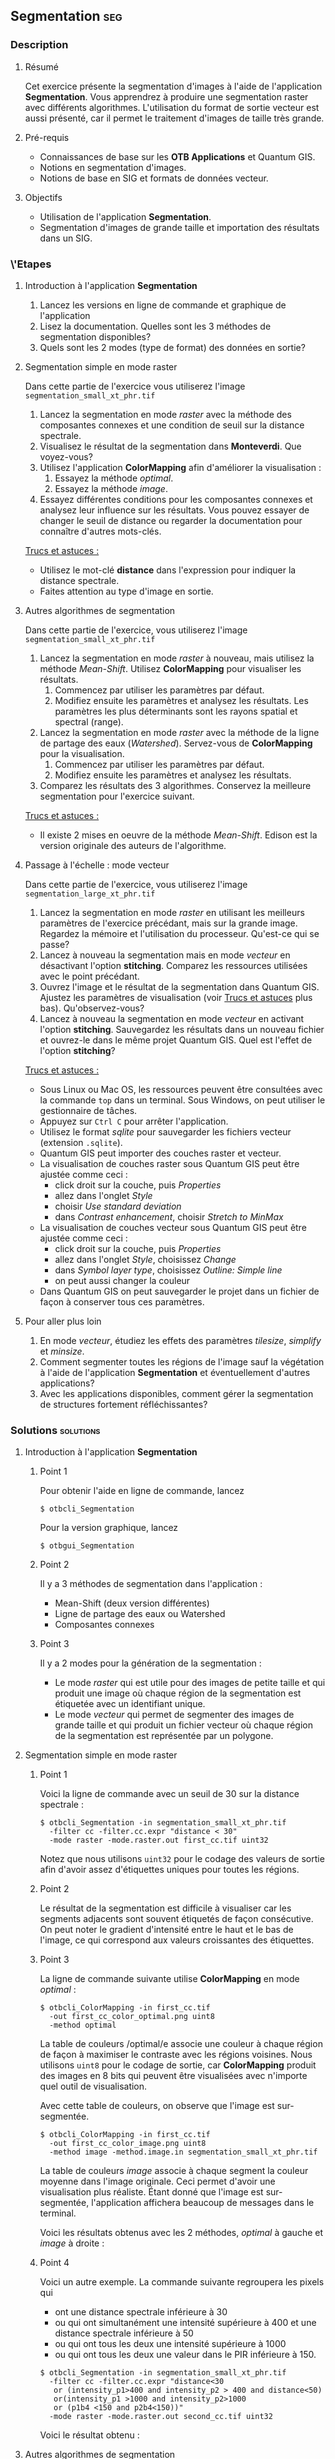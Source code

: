** Segmentation                                                        :seg:
*** Description
**** Résumé
Cet exercice présente la segmentation d'images à l'aide de
l'application *Segmentation*. Vous apprendrez à produire une
segmentation raster avec différents algorithmes. L'utilisation du
format de sortie vecteur est aussi présenté, car il permet le
traitement d'images de taille très grande.

**** Pré-requis
- Connaissances de base sur les *OTB Applications* et Quantum GIS.
- Notions en segmentation d'images.
- Notions de base en SIG et formats de données vecteur.

**** Objectifs
- Utilisation de l'application *Segmentation*.
- Segmentation d'images de grande taille et importation des résultats
  dans un SIG.

*** \'Etapes

**** Introduction à l'application *Segmentation*
1. Lancez les versions en ligne de commande et graphique de l'application
2. Lisez la documentation. Quelles sont les 3 méthodes de segmentation disponibles?
3. Quels sont les 2 modes (type de format) des données en sortie?

**** Segmentation simple en mode raster
Dans cette partie de l'exercice vous utiliserez l'image
~segmentation_small_xt_phr.tif~

1. Lancez la segmentation en mode /raster/ avec la méthode des
   composantes connexes et une condition de seuil sur la distance spectrale.
2. Visualisez le résultat de la segmentation dans *Monteverdi*. Que voyez-vous?
3. Utilisez l'application *ColorMapping* afin d'améliorer la
   visualisation :
   1. Essayez la méthode /optimal/.
   2. Essayez la méthode /image/.
4. Essayez différentes conditions pour les composantes connexes et
   analysez leur influence sur les résultats. Vous pouvez essayer de
   changer le seuil de distance ou regarder la documentation pour
   connaître d'autres mots-clés.

_Trucs et astuces :_
- Utilisez le mot-clé *distance* dans l'expression pour indiquer la
  distance spectrale.
- Faites attention au type d'image en sortie.

**** Autres algorithmes de segmentation
Dans cette partie de l'exercice, vous utiliserez l'image
~segmentation_small_xt_phr.tif~

1. Lancez la segmentation en mode /raster/ à nouveau, mais utilisez la
   méthode /Mean-Shift/. Utilisez *ColorMapping* pour visualiser les résultats.
   1. Commencez par utiliser les paramètres par défaut.
   2. Modifiez ensuite les paramètres et analysez les résultats. Les
      paramètres les plus déterminants sont les rayons spatial et
      spectral (range).
2. Lancez la segmentation en mode /raster/ avec la méthode de la
   ligne de partage des eaux (/Watershed/). Servez-vous
   de *ColorMapping* pour la visualisation.
   1. Commencez par utiliser les paramètres par défaut.
   2. Modifiez ensuite les paramètres et analysez les résultats.
3. Comparez les résultats des 3 algorithmes. Conservez la meilleure
   segmentation pour l'exercice suivant.

_Trucs et astuces :_
- Il existe 2 mises en oeuvre de la méthode /Mean-Shift/. Edison est
  la version originale des auteurs de l'algorithme.

**** Passage à l'échelle : mode vecteur
Dans cette partie de l'exercice, vous utiliserez l'image
~segmentation_large_xt_phr.tif~

1. Lancez la segmentation en mode /raster/ en utilisant les meilleurs
   paramètres de l'exercice précédant, mais sur la grande
   image. Regardez la mémoire et l'utilisation du
   processeur. Qu'est-ce qui se passe?
2. Lancez à nouveau la segmentation mais en mode /vecteur/ en
   désactivant l'option *stitching*. Comparez les ressources utilisées
   avec le point précédant.
3. Ouvrez l'image et le résultat de la segmentation dans Quantum
   GIS. Ajustez les paramètres de visualisation (voir _Trucs et
   astuces_ plus bas). Qu'observez-vous?
4. Lancez à nouveau la segmentation en mode /vecteur/ en activant
   l'option *stitching*. Sauvegardez les résultats dans un nouveau
   fichier et ouvrez-le dans le même projet Quantum GIS. Quel est
   l'effet de l'option *stitching*?

_Trucs et astuces :_
- Sous Linux ou Mac OS, les ressources peuvent être consultées avec la
  commande ~top~ dans un terminal. Sous Windows, on peut utiliser le
  gestionnaire de tâches.
- Appuyez sur ~Ctrl C~ pour arrêter l'application.
- Utilisez le format /sqlite/ pour sauvegarder les fichiers vecteur
  (extension ~.sqlite~).
- Quantum GIS peut importer des couches raster et vecteur.
- La visualisation de couches raster sous Quantum GIS peut être
  ajustée comme ceci :
  - click droit sur la couche, puis /Properties/
  - allez dans l'onglet /Style/
  - choisir /Use standard deviation/
  - dans /Contrast enhancement/, choisir /Stretch to MinMax/
- La visualisation de couches vecteur sous Quantum GIS peut être
  ajustée comme ceci :
  - click droit sur la couche, puis /Properties/
  - allez dans l'onglet /Style/, choisissez /Change/
  - dans /Symbol layer type/, choisissez /Outline: Simple line/
  - on peut aussi changer la couleur
- Dans Quantum GIS on peut sauvegarder le projet dans un fichier de
  façon à conserver tous ces paramètres.
        
**** Pour aller plus loin
1. En mode /vecteur/, étudiez les effets des paramètres /tilesize/,
   /simplify/ et /minsize/.
2. Comment segmenter toutes les régions de l'image sauf la végétation
   à l'aide de l'application *Segmentation* et éventuellement d'autres applications?
3. Avec les applications disponibles, comment gérer la segmentation de
   structures fortement réfléchissantes?
         
*** Solutions                                                     :solutions:

**** Introduction à l'application *Segmentation*

***** Point 1
Pour obtenir l'aide en ligne de commande, lancez
: $ otbcli_Segmentation

Pour la version graphique, lancez
: $ otbgui_Segmentation

***** Point 2
Il y a 3 méthodes de segmentation dans l'application :
- Mean-Shift (deux version différentes)
- Ligne de partage des eaux ou Watershed
- Composantes connexes

***** Point 3
Il y a 2 modes pour la génération de la segmentation :
- Le mode /raster/ qui est utile pour des images de petite taille et
  qui produit une image où chaque région de la segmentation est
  étiquetée avec un identifiant unique.
- Le mode /vecteur/ qui permet de segmenter des images de grande
  taille et qui produit un fichier vecteur où chaque région de la
  segmentation est représentée par un polygone.

**** Segmentation simple en mode raster

***** Point 1
Voici la ligne de commande avec un seuil de 30 sur la distance
spectrale :
: $ otbcli_Segmentation -in segmentation_small_xt_phr.tif
:   -filter cc -filter.cc.expr "distance < 30"
:   -mode raster -mode.raster.out first_cc.tif uint32

Notez que nous utilisons ~uint32~ pour le codage des valeurs de sortie
afin d'avoir assez d'étiquettes uniques pour toutes les régions.

***** Point 2
Le résultat de la segmentation est difficile à visualiser car les
segments adjacents sont souvent étiquetés de façon consécutive. On
peut noter le gradient d'intensité entre le haut et le bas de l'image,
ce qui correspond aux valeurs croissantes des étiquettes.

***** Point 3
La ligne de commande suivante utilise *ColorMapping* en mode /optimal/ :

: $ otbcli_ColorMapping -in first_cc.tif 
:   -out first_cc_color_optimal.png uint8
:   -method optimal

La table de couleurs /optimal/e associe une couleur à chaque région de
façon à maximiser le contraste avec les régions voisines. Nous
utilisons ~uint8~ pour le codage de sortie, car *ColorMapping* produit
des images en 8 bits qui peuvent être visualisées avec n'importe quel
outil de visualisation.

Avec cette table de couleurs, on observe que l'image est
sur-segmentée.

: $ otbcli_ColorMapping -in first_cc.tif 
:   -out first_cc_color_image.png uint8
:   -method image -method.image.in segmentation_small_xt_phr.tif

La table de couleurs /image/ associe à chaque segment la couleur
moyenne dans l'image originale. Ceci permet d'avoir une visualisation
plus réaliste. Étant donné que l'image est sur-segmentée,
l'application affichera beaucoup de messages dans le terminal.

Voici les résultats obtenus avec les 2 méthodes, /optimal/ à gauche et
/image/ à droite :

#+Latex:\vspace{0.5cm}
#+ATTR_LaTeX: :width 0.45\textwidth
[[file:Images/first_cc_color_optimal.png]] [[file:Images/first_cc_color_image.png]]

***** Point 4
Voici un autre exemple. La commande suivante regroupera les pixels qui
- ont une distance spectrale inférieure à 30
- ou qui ont simultanément une intensité supérieure à 400 et une distance
  spectrale inférieure à 50
- ou qui ont tous les deux une intensité supérieure à 1000
- ou qui ont tous les deux une valeur dans le PIR inférieure à 150.

: $ otbcli_Segmentation -in segmentation_small_xt_phr.tif
:   -filter cc -filter.cc.expr "distance<30
:    or (intensity_p1>400 and intensity_p2 > 400 and distance<50)
:    or(intensity_p1 >1000 and intensity_p2>1000
:    or (p1b4 <150 and p2b4<150))"
:   -mode raster -mode.raster.out second_cc.tif uint32

Voici le résultat obtenu :

#+Latex:\vspace{0.5cm}
#+ATTR_LaTeX: :width 0.45\textwidth
[[file:Images/second_cc_color_optimal.png]] [[file:Images/second_cc_color_image.png]]

**** Autres algorithmes de segmentation

***** Point 1
Voici la ligne de commande pour lancer la segmentation /Mean-Shift/
avec les paramètres par défaut :

: $ otbcli_Segmentation -in segmentation_small_xt_phr.tif
:   -filter meanshift -mode raster
:   -mode.raster.out meanshift.tif uint32

Un meilleur résultat est obtenu en utilisant un rayon spectral de 30 :

: $ otbcli_Segmentation -in segmentation_small_xt_phr.tif
:   -filter meanshift -filter.meanshift.ranger 30 -mode raster
:   -mode.raster.out meanshift.tif uint32

Voici le résultat :

      #+Latex:\vspace{0.5cm}
      #+ATTR_LaTeX: :width 0.45\textwidth
      [[file:Images/meanshift_color_optimal.png]] [[file:Images/meanshift_color_image.png]]
      #+Latex:\vspace{0.5cm}


Voici la ligne de commande pour l'algorithme du Watershed avec les
paramètres par défaut : 

      : $ otbcli_Segmentation -in segmentation_small_xt_phr.tif
      :   -filter watershed -mode raster
      :   -mode.raster.out watershed.tif uint32

Et enfin les résultats :

      #+Latex:\vspace{0.5cm}
      #+ATTR_LaTeX: :width 0.45\textwidth
      [[file:Images/watershed_color_optimal.png]] [[file:Images/watershed_color_image.png]]

**** Passage à l'échelle : mode vecteur

***** Point 1
La commande suivante lance la segmentation sur la grande image :

      : $ otbcli_Segmentation -in segmentation_large_xt_phr.tif
      :   -filter meanshift -filter.meanshift.ranger 30 -mode raster
      :   -mode.raster.out meanshift.tif uint32

Étant donné que l'image est de grande taille, (8192 par 8192 pixels),
il est probable que, en fonction de la machine :
- l'application termine en erreur par manque de mémoire
- l'application ne s'arrête pas, mais consomme toute la mémoire disponible.

***** Point 2
La commande suivante lance la segmentation en mode /vecteur/ sans
l'option stitch :

      : $ otbcli_Segmentation -in segmentation_large_xt_phr.tif
      :   -filter meanshift -filter.meanshift.ranger 30 -mode vector
      :   -mode.vector.out meanshift.sqlite -mode.vector.stitch 0

En mode vecteur, la consommation de mémoire est stable, car la
segmentation se fait en appliquant un tuilage sur l'image.

***** Point 3
Dans le SIG on observe l'effet du tuilage : les bords des tuiles sont
visibles sur le résultat de la segmentation. On peut aussi voir que la
segmentation produit un très grand nombre de polygones.

***** Point 4
La commande suivante lance l'application en mode /vecteur/ avec
l'option /stitch/ :

      : $ otbcli_Segmentation -in segmentation_large_xt_phr.tif
      :   -filter meanshift -filter.meanshift.ranger 30 -mode vector
      :   -mode.vector.out meanshift.sqlite -mode.vector.stitch 1

La visualisation des résultats dans Quantum GIS permet de voir que la
plupart des effets du tuilage ont disparu. Les résultats sont donc
proches de ce que nous obtiendrions sans tuilage.

Voici les résultats tels que visualisés dans le SIG. En bleu, les
résultats sans stitching et en rouge, avec.

      #+Latex:\vspace{0.5cm}
      #+Latex:\begin{center}
      #+ATTR_LaTeX: :width 0.9\textwidth
      [[file:Images/qgis_stitch.png]]
      #+Latex:\end{center}
      
**** Pour aller plus loin
***** Point 1
- L'option /tilesize/ permet de régler la taille des tuiles utilisées
  pour la segmentation.
- L'option /simplify/ permet de simplifier les polygones générés en
  utilisant une valeur de tolérance exprimée en pixels. Le fichier
  résultat sera de taille inférieure.
- L'option /minsize/ permet d'éliminer les segments de taille
  inférieure à un seuil (en pixels).

***** Point 2
Afin d'éviter de segmenter la végétation, on peut construire un masque
de végétation avec *BandMath* par seuillage du NDVI. Ce masque peut
être utilisé par la segmentation en utilisant l'option
/mode.vector.inmask/. Notez que cette option est seulement disponible
en mode /vecteur/.

***** Point 3
Les objets de forte réflectance sont souvent difficiles à segmenter. A
cause des réflexions spéculaires, leur variance est très forte. En
conséquence, les méthodes basées sur la comparaison de pixels voisins
ne marchent pas correctement. Les 3 méthodes présentées ici utilisent
cette approche.

Une façon de contourner le problème est d'associer ensemble tous les
pixels voisins de forte réflectance, ce qui peut s'obtenir avec la
segmentation par composantes connexes comme cela a été montré plus haut.


